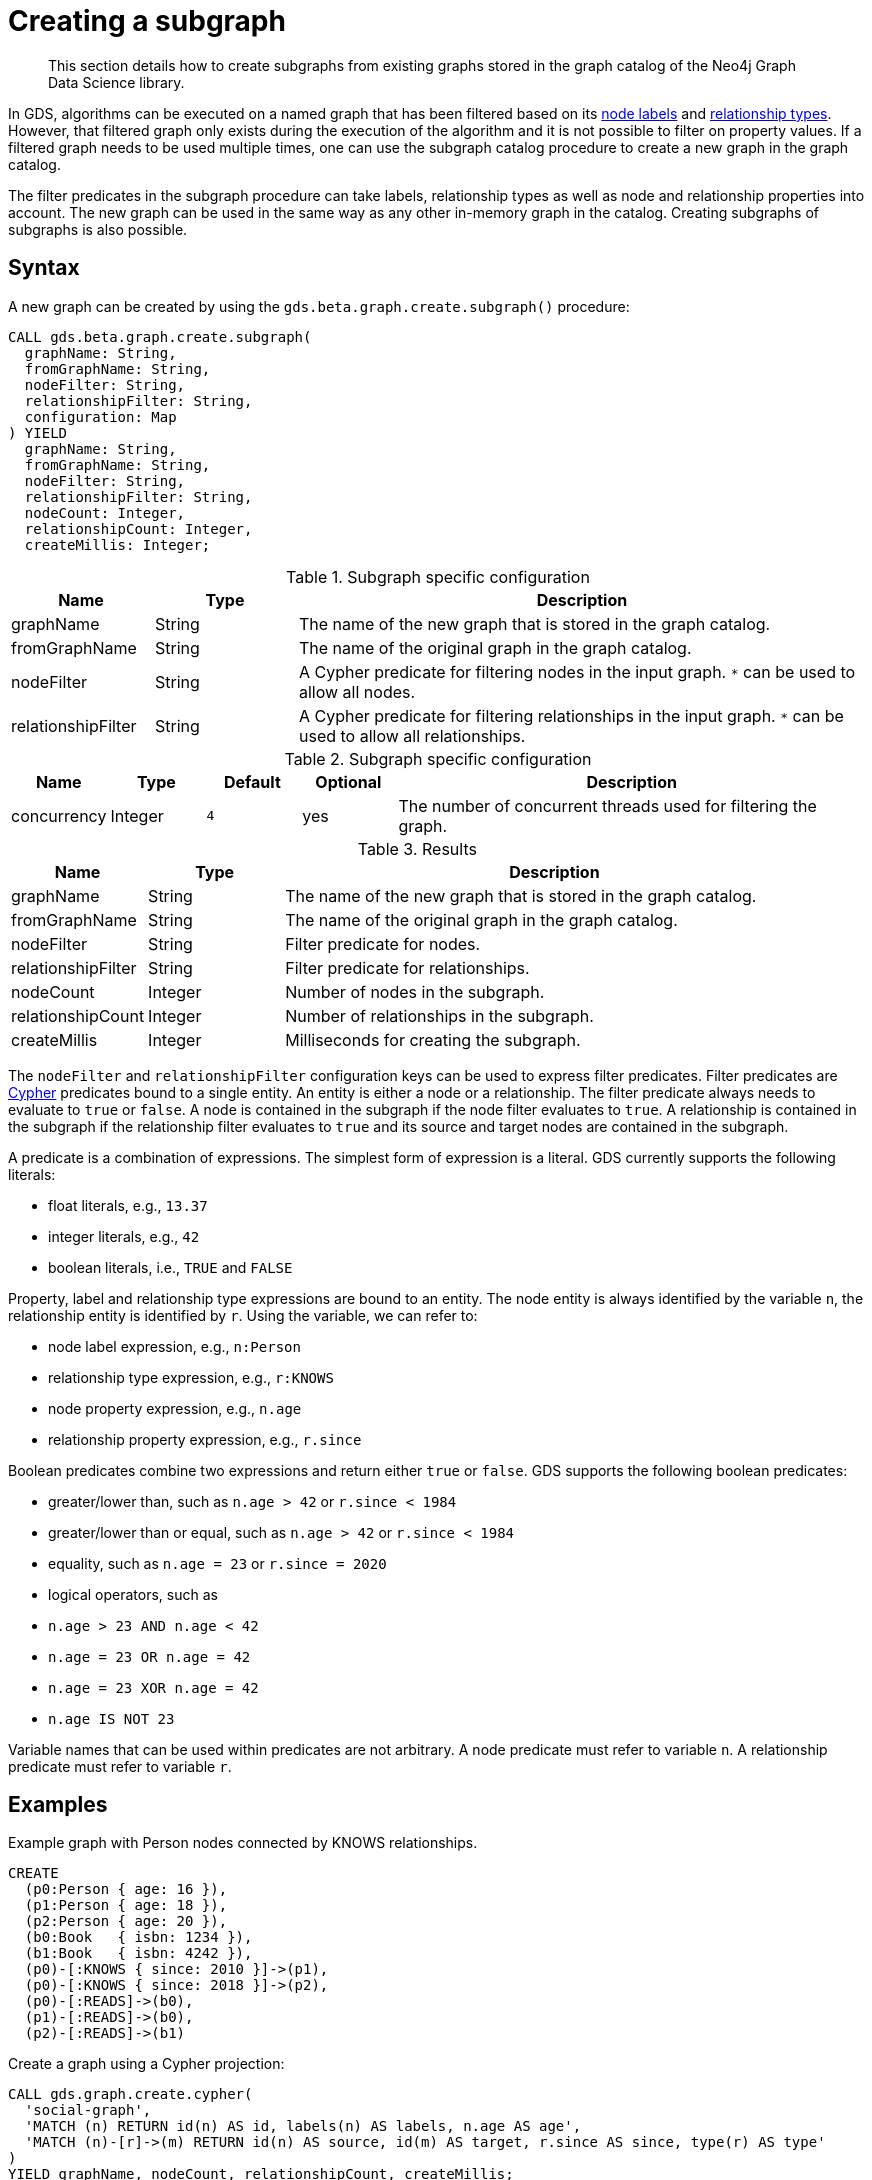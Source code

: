 [[catalog-graph-create-subgraph]]
[.beta]
= Creating a subgraph

[abstract]
--
This section details how to create subgraphs from existing graphs stored in the graph catalog of the Neo4j Graph Data Science library.
--

In GDS, algorithms can be executed on a named graph that has been filtered based on its <<common-configuration-node-labels,node labels>> and <<common-configuration-relationship-types, relationship types>>.
However, that filtered graph only exists during the execution of the algorithm and it is not possible to filter on property values.
If a filtered graph needs to be used multiple times, one can use the subgraph catalog procedure to create a new graph in the graph catalog.

The filter predicates in the subgraph procedure can take labels, relationship types as well as node and relationship properties into account.
The new graph can be used in the same way as any other in-memory graph in the catalog.
Creating subgraphs of subgraphs is also possible.


== Syntax

[.create-subgraph-syntax]
--
.A new graph can be created by using the `gds.beta.graph.create.subgraph()` procedure:
[source, cypher, role=noplay]
----
CALL gds.beta.graph.create.subgraph(
  graphName: String,
  fromGraphName: String,
  nodeFilter: String,
  relationshipFilter: String,
  configuration: Map
) YIELD
  graphName: String,
  fromGraphName: String,
  nodeFilter: String,
  relationshipFilter: String,
  nodeCount: Integer,
  relationshipCount: Integer,
  createMillis: Integer;
----

.Subgraph specific configuration
[opts="header",cols="1,1,4"]
|===
| Name               | Type    | Description
| graphName          | String  | The name of the new graph that is stored in the graph catalog.
| fromGraphName      | String  | The name of the original graph in the graph catalog.
| nodeFilter         | String  | A Cypher predicate for filtering nodes in the input graph. `*` can be used to allow all nodes.
| relationshipFilter | String  | A Cypher predicate for filtering relationships in the input graph.  `*` can be used to allow all relationships.
|===

.Subgraph specific configuration
[opts="header",cols="1,1,1m,1,5"]
|===
| Name               | Type    | Default | Optional | Description
| concurrency        | Integer | 4       | yes      | The number of concurrent threads used for filtering the graph.
|===

.Results
[opts="header",cols="1,1,4"]
|===
| Name                   | Type     | Description
| graphName              | String   | The name of the new graph that is stored in the graph catalog.
| fromGraphName          | String   | The name of the original graph in the graph catalog.
| nodeFilter             | String   | Filter predicate for nodes.
| relationshipFilter     | String   | Filter predicate for relationships.
| nodeCount              | Integer  | Number of nodes in the subgraph.
| relationshipCount      | Integer  | Number of relationships in the subgraph.
| createMillis           | Integer  | Milliseconds for creating the subgraph.
|===
--

The `nodeFilter` and `relationshipFilter` configuration keys can be used to express filter predicates.
Filter predicates are https://neo4j.com/docs/cypher-manual/current/clauses/where/#query-where[Cypher] predicates bound to a single entity.
An entity is either a node or a relationship.
The filter predicate always needs to evaluate to `true` or `false`.
A node is contained in the subgraph if the node filter evaluates to `true`.
A relationship is contained in the subgraph if the relationship filter evaluates to `true` and its source and target nodes are contained in the subgraph.

A predicate is a combination of expressions.
The simplest form of expression is a literal.
GDS currently supports the following literals:

* float literals, e.g., `13.37`
* integer literals, e.g., `42`
* boolean literals, i.e., `TRUE` and `FALSE`

Property, label and relationship type expressions are bound to an entity.
The node entity is always identified by the variable `n`, the relationship entity is identified by `r`.
Using the variable, we can refer to:

* node label expression, e.g., `n:Person`
* relationship type expression, e.g., `r:KNOWS`
* node property expression, e.g., `n.age`
* relationship property expression, e.g., `r.since`

Boolean predicates combine two expressions and return either `true` or `false`.
GDS supports the following boolean predicates:

* greater/lower than, such as `n.age > 42` or `r.since < 1984`
* greater/lower than or equal, such as `n.age > 42` or `r.since < 1984`
* equality, such as `n.age = 23` or `r.since = 2020`
* logical operators, such as
  * `n.age > 23 AND n.age < 42`
  * `n.age = 23 OR n.age = 42`
  * `n.age = 23 XOR n.age = 42`
  * `n.age IS NOT 23`

Variable names that can be used within predicates are not arbitrary.
A node predicate must refer to variable `n`.
A relationship predicate must refer to variable `r`.


== Examples

.Example graph with Person nodes connected by KNOWS relationships.
[source, cypher, role=noplay setup-query]
----
CREATE
  (p0:Person { age: 16 }),
  (p1:Person { age: 18 }),
  (p2:Person { age: 20 }),
  (b0:Book   { isbn: 1234 }),
  (b1:Book   { isbn: 4242 }),
  (p0)-[:KNOWS { since: 2010 }]->(p1),
  (p0)-[:KNOWS { since: 2018 }]->(p2),
  (p0)-[:READS]->(b0),
  (p1)-[:READS]->(b0),
  (p2)-[:READS]->(b1)
----

.Create a graph using a Cypher projection:
[source, cypher, role=noplay graph-create-query]
----
CALL gds.graph.create.cypher(
  'social-graph',
  'MATCH (n) RETURN id(n) AS id, labels(n) AS labels, n.age AS age',
  'MATCH (n)-[r]->(m) RETURN id(n) AS source, id(m) AS target, r.since AS since, type(r) AS type'
)
YIELD graphName, nodeCount, relationshipCount, createMillis;
----

[role=query-example]
--
.Create a new graph containing only users of a certain age group:
[source, cypher, role=noplay]
----
CALL gds.beta.graph.create.subgraph('teenagers', 'social-graph', 'n.age > 13 AND n.age <= 18', '*')
YIELD graphName, fromGraphName, nodeCount, relationshipCount;
----

.Results
[opts="header"]
|===
| graphName    | fromGraphName    | nodeCount | relationshipCount
| "teenagers"  | "social-graph"   | 2         | 1
|===
--

[role=query-example]
--
.Create a new graph containing only users of a certain age group that know each other since a given point a time:
[source, cypher, role=noplay]
----
CALL gds.beta.graph.create.subgraph('teenagers', 'social-graph', 'n.age > 13 AND n.age <= 18', 'r.since >= 2012')
YIELD graphName, fromGraphName, nodeCount, relationshipCount;
----
.Results
[opts="header"]
|===
| graphName    | fromGraphName    | nodeCount | relationshipCount
| "teenagers"  | "social-graph"   | 2         | 0
|===
--

[role=query-example]
--
.Create a new bipartite graph between books and users connected by the `READS` relationship type:
[source, cypher, role=noplay]
----
CALL gds.beta.graph.create.subgraph('teenagers-books', 'social-graph', 'n:Book OR n:Person', 'r:READS')
YIELD graphName, fromGraphName, nodeCount, relationshipCount;
----

.Results
[opts="header"]
|===
| graphName          | fromGraphName    | nodeCount | relationshipCount
| "teenagers-books"  | "social-graph"   | 5         | 3
|===
--

[role=query-example]
--
.The previous example can be extended with an additional filter applied only to persons:
[source, cypher, role=noplay]
----
CALL gds.beta.graph.create.subgraph('teenagers-books', 'social-graph', 'n:Book OR (n:Person AND n.age > 18)', 'r:READS')
YIELD graphName, fromGraphName, nodeCount, relationshipCount;
----

.Results
[opts="header"]
|===
| graphName    | fromGraphName    | nodeCount | relationshipCount
| "teenagers-books"  | "social-graph"   | 3         | 1
|===
--
